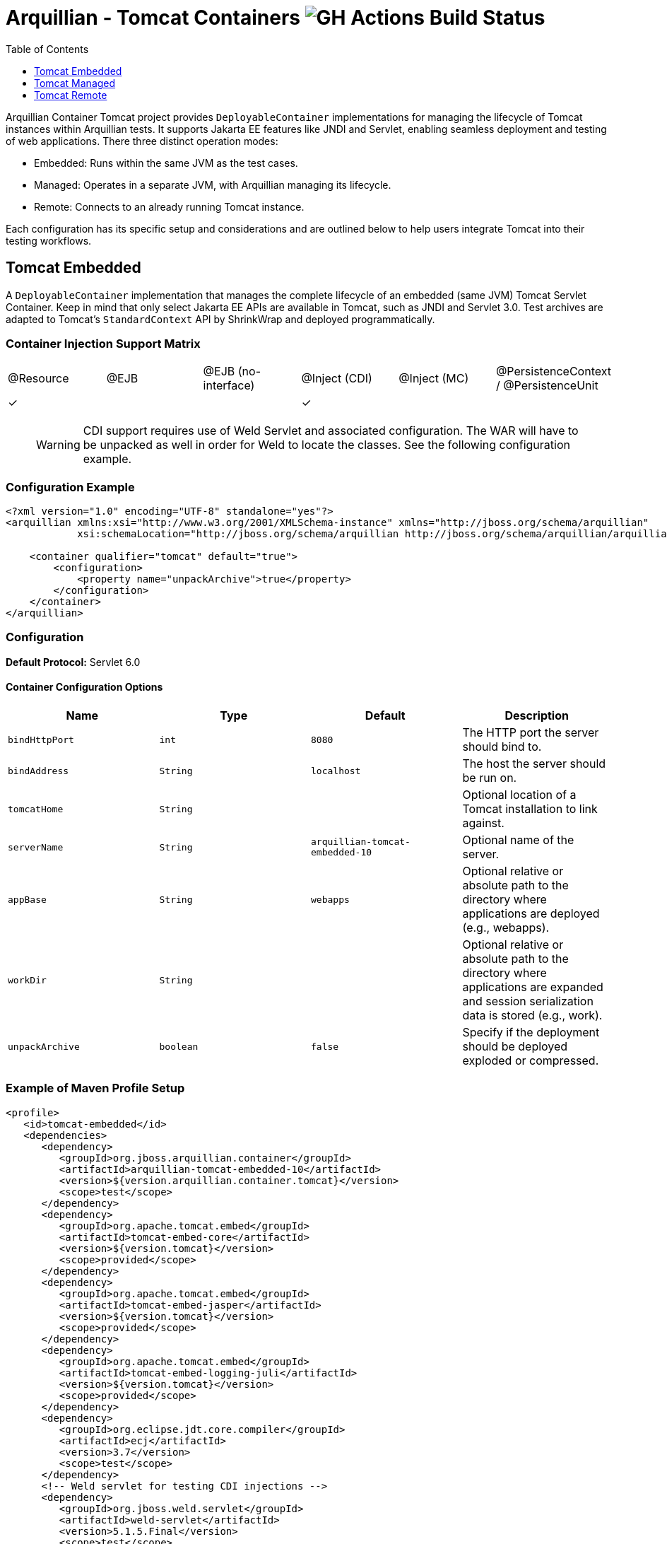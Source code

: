 = Arquillian - Tomcat Containers image:https://github.com/arquillian/arquillian-container-tomcat/actions/workflows/ci.yml/badge.svg[GH Actions Build Status]
:toc:
:toclevels: 1

// Editor notes:
// Keep each sentence on a separate line for best experience with SCM.
// TODO review the order of the sections, should perhaps be ordered by frequency of usage: managed, remote, embedded
// TODO the versions are now expressions, perhaps we can do something smarter to keep it up to date with pom.xml?
// TODO lets add a better example so that people can just copy and paste the sections, e.g. one where the tomcat is downloaded from URL

Arquillian Container Tomcat project provides `DeployableContainer` implementations for managing the lifecycle of Tomcat
instances within Arquillian tests.
It supports Jakarta EE features like JNDI and Servlet,
enabling seamless deployment and testing of web applications.
There three distinct operation modes:

* Embedded: Runs within the same JVM as the test cases.
* Managed: Operates in a separate JVM, with Arquillian managing its lifecycle.
* Remote: Connects to an already running Tomcat instance.

Each configuration has its specific setup and considerations and
are outlined below to help users integrate Tomcat into their testing workflows.

== Tomcat Embedded

A `DeployableContainer` implementation that manages the complete lifecycle of an embedded (same JVM) Tomcat Servlet Container.
Keep in mind that only select Jakarta EE APIs are available in Tomcat, such as JNDI and Servlet 3.0.
Test archives are adapted to Tomcat's `StandardContext` API by ShrinkWrap and deployed programmatically.

=== Container Injection Support Matrix

|===
|@Resource |@EJB |@EJB (no-interface) |@Inject (CDI) |@Inject (MC) |@PersistenceContext / @PersistenceUnit
|✓         |     |                    |✓             |             |
|===

____

WARNING: CDI support requires use of Weld Servlet and associated configuration.
The WAR will have to be unpacked as well in order for Weld to locate the classes. See the following configuration example.

____

=== Configuration Example

[source,xml]
----
<?xml version="1.0" encoding="UTF-8" standalone="yes"?>
<arquillian xmlns:xsi="http://www.w3.org/2001/XMLSchema-instance" xmlns="http://jboss.org/schema/arquillian"
            xsi:schemaLocation="http://jboss.org/schema/arquillian http://jboss.org/schema/arquillian/arquillian_1_0.xsd">

    <container qualifier="tomcat" default="true">
        <configuration>
            <property name="unpackArchive">true</property>
        </configuration>
    </container>
</arquillian>
----

=== Configuration

*Default Protocol:* Servlet 6.0

==== Container Configuration Options

|===
|Name |Type |Default |Description 

|`bindHttpPort` |`int` |`8080` |The HTTP port the server should bind to.
|`bindAddress` |`String` |`localhost` |The host the server should be run on.
|`tomcatHome` |`String` | |Optional location of a Tomcat installation to link against.
|`serverName` |`String` |`arquillian-tomcat-embedded-10` |Optional name of the server.
|`appBase` |`String` |`webapps` |Optional relative or absolute path to the directory where applications are deployed (e.g., webapps).
|`workDir` |`String` | |Optional relative or absolute path to the directory where applications are expanded and session serialization data is stored (e.g., work).
|`unpackArchive` |`boolean` |`false` |Specify if the deployment should be deployed exploded or compressed.
|===

=== Example of Maven Profile Setup

// TODO review the dependency set below

[source,xml]
----
<profile>
   <id>tomcat-embedded</id>
   <dependencies>
      <dependency>
         <groupId>org.jboss.arquillian.container</groupId>
         <artifactId>arquillian-tomcat-embedded-10</artifactId>
         <version>${version.arquillian.container.tomcat}</version>
         <scope>test</scope>
      </dependency>
      <dependency>
         <groupId>org.apache.tomcat.embed</groupId>
         <artifactId>tomcat-embed-core</artifactId>
         <version>${version.tomcat}</version>
         <scope>provided</scope>
      </dependency>
      <dependency>
         <groupId>org.apache.tomcat.embed</groupId>
         <artifactId>tomcat-embed-jasper</artifactId>
         <version>${version.tomcat}</version>
         <scope>provided</scope>
      </dependency>
      <dependency>
         <groupId>org.apache.tomcat.embed</groupId>
         <artifactId>tomcat-embed-logging-juli</artifactId>
         <version>${version.tomcat}</version>
         <scope>provided</scope>
      </dependency>
      <dependency>
         <groupId>org.eclipse.jdt.core.compiler</groupId>
         <artifactId>ecj</artifactId>
         <version>3.7</version>
         <scope>test</scope>
      </dependency>
      <!-- Weld servlet for testing CDI injections -->
      <dependency>
         <groupId>org.jboss.weld.servlet</groupId>
         <artifactId>weld-servlet</artifactId>
         <version>5.1.5.Final</version>
         <scope>test</scope>
      </dependency>
   </dependencies>
</profile>
----

== Tomcat Managed

A `DeployableContainer` implementation that can run and connect to remote (different JVM, but same machine) Tomcat instances.
This implementation has lifecycle support, so the container will be started and stopped as part of the test run.

=== Container Injection Support Matrix

|===
|@Resource |@EJB |@EJB (no-interface) |@Inject (CDI) |@Inject (MC) |@PersistenceContext @PersistenceUnit
|✓         |     |                    |              |             |
|===

=== Configuration

*Default Protocol:* Servlet 6.0

=== Container Configuration Options

|===
|Name |Type |Default |Description

|`bindHttpPort` |`int` |`8080` |The HTTP port the server will run on, has to be the same as in `$CATALINA_HOME/conf/server.xml`.
|`bindAddress` |`String` |`localhost` |The host the server will run on, has to be the same as in `$CATALINA_HOME/conf/server.xml`.
|`catalinaHome` |`String` |`$CATALINA_HOME` |The Tomcat configuration to start.
|`javaHome` |`String` |`$JAVA_HOME` |The Java runtime to use to start the server.
|`javaVmArguments` |`String` |`-Xmx512m` |JVM arguments used to start the server.
|`user` |`String` | |Username of the user who has `manager-script` role. It is set in `$CATALINA_HOME/conf/tomcat-users.xml`.
|`pass` |`String` | |Password of the user who has `manager-script` role. It is set in `$CATALINA_HOME/conf/tomcat-users.xml`.
|`jmxPort` |`int` |`8089` |The JMX port used to connect to the running instance, needed for deployment introspection.
|`urlCharset` |`String` |`ISO-8859-1` |Charset of URL used for deploy/undeploy operations.
|`outputToConsole` |`boolean` |`true` |Should the server startup console log be piped to the console.
|`startupTimeoutInSeconds` |`int` |`120` |Time to wait before throwing an exception on server startup.
|`serverConfig` |`String` |`server.xml` |Which server configuration file to startup with.
|===

=== Example of Maven profile setup

[source,xml]
----
<profile>
  <id>tomcat-managed</id>
  <dependencies>
    <dependency>
      <groupId>org.jboss.arquillian.container</groupId>
      <artifactId>arquillian-tomcat-managed-10</artifactId>
      <version>${version.arquillian.container.tomcat}</version>
      <scope>test</scope>
    </dependency>
  </dependencies>
</profile>
----

== Tomcat Remote

A `DeployableContainer` implementation that can connect to a remote Tomcat Servlet Container instance.

=== Container Injection Support Matrix

|===
|@Resource |@EJB |@EJB (no-interface) |@Inject (CDI) |@Inject (MC) |@PersistenceContext @PersistenceUnit 
|✓         |     |                    |✓             |             |
|===

WARNING: CDI support requires the use of Weld Servlet and associated configuration.

=== Configuration

*Default Protocol:* Servlet 6.0

=== Container Configuration Options

|===
|Name |Type |Default |Description 

|`httpPort` |`int` |`8080` |The HTTP port the server is bound to.
|`host` |`String` |`localhost` |The host the server is running on.
|`user` |`String` | |The user to authenticate as when using the Management console.
|`pass` |`String` | |The password to authenticate with when using the Management console.
|`jmxPort` |`int` |`8089` |The JMX port used to connect to the running instance, needed for deployment introspection.
|===

=== Example of Maven Profile Setup

[source,xml]
----
<profile>
  <id>tomcat-remote</id>
  <dependencies>
    <dependency>
      <groupId>org.jboss.arquillian.container</groupId>
      <artifactId>arquillian-tomcat-remote-10</artifactId>
      <version>${version.arquillian.container.tomcat}</version>
      <scope>test</scope>
    </dependency>
  </dependencies>
</profile>
----

WARNING: The remote Tomcat instance has to expose a remote JMX `MBeanConnection`.
This can be done by adding the following to the startup script.

==== Linux example - `startup.sh`

[source,shell]
----
JAVA_OPTS="$JAVA_OPTS -Dcom.sun.management.jmxremote.port=8089"
JAVA_OPTS="$JAVA_OPTS -Dcom.sun.management.jmxremote.ssl=false"
JAVA_OPTS="$JAVA_OPTS -Dcom.sun.management.jmxremote.authenticate=false"
----

NOTE: This makes your Tomcat insecure!
Use only for testing and development purposes.

// These were rewritten but originally available at these URLs:
// https://docs.jboss.org/author/display/ARQ/Tomcat%207.0%20-%20Embedded.html
// https://docs.jboss.org/author/display/ARQ/Tomcat%207.0%20-%20Managed.html
// https://docs.jboss.org/author/display/ARQ/Tomcat%207.0%20-%20Remote.html
